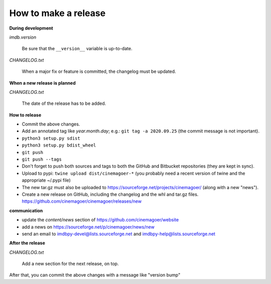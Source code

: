 How to make a release
=====================

**During development**

*imdb.version*

    Be sure that the ``__version__`` variable is up-to-date.

*CHANGELOG.txt*

    When a major fix or feature is committed, the changelog must be updated.


**When a new release is planned**

*CHANGELOG.txt*

    The date of the release has to be added.


**How to release**

- Commit the above changes.

- Add an annotated tag like *year.month.day*; e.g.: ``git tag -a 2020.09.25``
  (the commit message is not important).

- ``python3 setup.py sdist``

- ``python3 setup.py bdist_wheel``

- ``git push``

- ``git push --tags``

- Don't forget to push both sources and tags to both the GitHub and Bitbucket
  repositories (they are kept in sync).

- Upload to pypi: ``twine upload dist/cinemagoer-*`` (you probably need a recent
  version of twine and the appropriate ~/.pypi file)

- The new tar.gz must also be uploaded
  to https://sourceforge.net/projects/cinemagoer/ (along with a new "news").

- Create a new release on GitHub, including the changelog and the whl and tar.gz files.
  https://github.com/cinemagoer/cinemagoer/releases/new


**communication**

- update the *content/news* section of https://github.com/cinemagoer/website

- add a news on https://sourceforge.net/p/cinemagoer/news/new

- send an email to imdbpy-devel@lists.sourceforge.net and imdbpy-help@lists.sourceforge.net


**After the release**

*CHANGELOG.txt*

    Add a new section for the next release, on top.

After that, you can commit the above changes with a message like "version bump"
